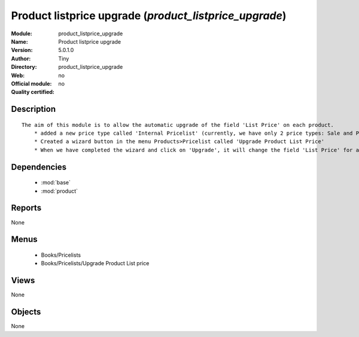 
.. module:: product_listprice_upgrade
    :synopsis: Product listprice upgrade 
    :noindex:
.. 

.. raw:: html

    <link rel="stylesheet" href="../_static/hide_objects_in_sidebar.css" type="text/css" />

Product listprice upgrade (*product_listprice_upgrade*)
=======================================================
:Module: product_listprice_upgrade
:Name: Product listprice upgrade
:Version: 5.0.1.0
:Author: Tiny
:Directory: product_listprice_upgrade
:Web: 
:Official module: no
:Quality certified: no

Description
-----------

::

  The aim of this module is to allow the automatic upgrade of the field 'List Price' on each product.
      * added a new price type called 'Internal Pricelist' (currently, we have only 2 price types: Sale and Purchase Pricelist)
      * Created a wizard button in the menu Products>Pricelist called 'Upgrade Product List Price'
      * When we have completed the wizard and click on 'Upgrade', it will change the field 'List Price' for all products contained in the categories that we have selected in the wizard

Dependencies
------------

 * :mod:`base`
 * :mod:`product`

Reports
-------

None


Menus
-------

 * Books/Pricelists
 * Books/Pricelists/Upgrade Product List price

Views
-----


None



Objects
-------

None

